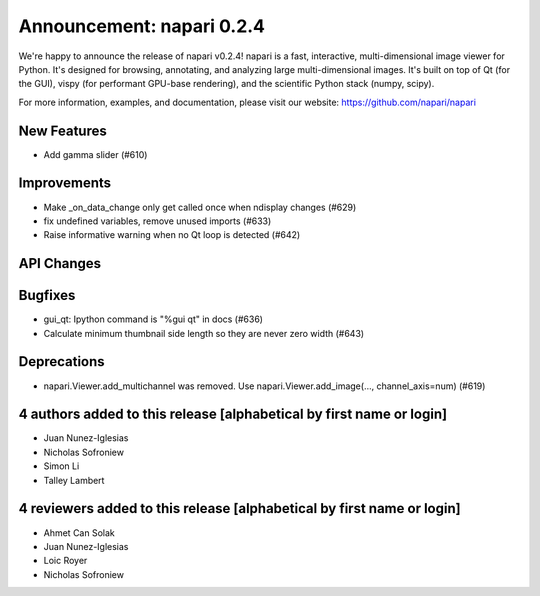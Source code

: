Announcement: napari 0.2.4
==========================

We're happy to announce the release of napari v0.2.4!
napari is a fast, interactive, multi-dimensional image viewer for Python.
It's designed for browsing, annotating, and analyzing large multi-dimensional
images. It's built on top of Qt (for the GUI), vispy (for performant GPU-base
rendering), and the scientific Python stack (numpy, scipy).


For more information, examples, and documentation, please visit our website:
https://github.com/napari/napari

New Features
------------
- Add gamma slider (#610)

Improvements
------------
- Make _on_data_change only get called once when ndisplay changes (#629)
- fix undefined variables, remove unused imports (#633)
- Raise informative warning when no Qt loop is detected (#642)

API Changes
-----------

Bugfixes
--------
- gui_qt: Ipython command is "%gui qt" in docs (#636)
- Calculate minimum thumbnail side length so they are never zero width (#643)

Deprecations
------------
- napari.Viewer.add_multichannel was removed. Use napari.Viewer.add_image(..., channel_axis=num)   (#619)


4 authors added to this release [alphabetical by first name or login]
---------------------------------------------------------------------
- Juan Nunez-Iglesias
- Nicholas Sofroniew
- Simon Li
- Talley Lambert


4 reviewers added to this release [alphabetical by first name or login]
-----------------------------------------------------------------------
- Ahmet Can Solak
- Juan Nunez-Iglesias
- Loic Royer
- Nicholas Sofroniew

